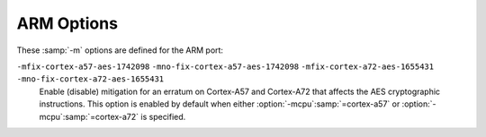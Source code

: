 ..
  Copyright 1988-2022 Free Software Foundation, Inc.
  This is part of the GCC manual.
  For copying conditions, see the GPL license file

.. program:: ARM

.. index:: ARM options

.. _arm-options:

ARM Options
^^^^^^^^^^^

These :samp:`-m` options are defined for the ARM port:

.. option:: -mabi={name}

  Generate code for the specified ABI.  Permissible values are: :samp:`apcs-gnu`,
  :samp:`atpcs`, :samp:`aapcs`, :samp:`aapcs-linux` and :samp:`iwmmxt`.

.. option:: -mapcs-frame

  Generate a stack frame that is compliant with the ARM Procedure Call
  Standard for all functions, even if this is not strictly necessary for
  correct execution of the code.  Specifying :option:`-fomit-frame-pointer`
  with this option causes the stack frames not to be generated for
  leaf functions.  The default is :option:`-mno-apcs-frame`.
  This option is deprecated.

.. option:: -mapcs

  This is a synonym for :option:`-mapcs-frame` and is deprecated.

.. option:: -mapcs-stack-check

  Generate code to check the amount of stack space available upon entry to
  every function (that actually uses some stack space).  If there is
  insufficient space available then either the function
  ``__rt_stkovf_split_small`` or ``__rt_stkovf_split_big`` is
  called, depending upon the amount of stack space required.  The runtime
  system is required to provide these functions.  The default is
  :option:`-mno-apcs-stack-check`, since this produces smaller code.

.. option:: -mapcs-reentrant

  Generate reentrant, position-independent code.  The default is
  :option:`-mno-apcs-reentrant`.

.. option:: -mthumb-interwork

  Generate code that supports calling between the ARM and Thumb
  instruction sets.  Without this option, on pre-v5 architectures, the
  two instruction sets cannot be reliably used inside one program.  The
  default is :option:`-mno-thumb-interwork`, since slightly larger code
  is generated when :option:`-mthumb-interwork` is specified.  In AAPCS
  configurations this option is meaningless.

.. option:: -mno-sched-prolog

  Prevent the reordering of instructions in the function prologue, or the
  merging of those instruction with the instructions in the function's
  body.  This means that all functions start with a recognizable set
  of instructions (or in fact one of a choice from a small set of
  different function prologues), and this information can be used to
  locate the start of functions inside an executable piece of code.  The
  default is :option:`-msched-prolog`.

.. option:: -msched-prolog

  Default setting; overrides :option:`-mno-sched-prolog`.

.. option:: -mfloat-abi={name}

  Specifies which floating-point ABI to use.  Permissible values
  are: :samp:`soft`, :samp:`softfp` and :samp:`hard`.

  Specifying :samp:`soft` causes GCC to generate output containing
  library calls for floating-point operations.
  :samp:`softfp` allows the generation of code using hardware floating-point
  instructions, but still uses the soft-float calling conventions.
  :samp:`hard` allows generation of floating-point instructions
  and uses FPU-specific calling conventions.

  The default depends on the specific target configuration.  Note that
  the hard-float and soft-float ABIs are not link-compatible; you must
  compile your entire program with the same ABI, and link with a
  compatible set of libraries.

.. option:: -mgeneral-regs-only

  Generate code which uses only the general-purpose registers.  This will prevent
  the compiler from using floating-point and Advanced SIMD registers but will not
  impose any restrictions on the assembler.

.. option:: -mlittle-endian

  Generate code for a processor running in little-endian mode.  This is
  the default for all standard configurations.

.. option:: -mbig-endian

  Generate code for a processor running in big-endian mode; the default is
  to compile code for a little-endian processor.

.. option:: -mbe8, -mbe32

  When linking a big-endian image select between BE8 and BE32 formats.
  The option has no effect for little-endian images and is ignored.  The
  default is dependent on the selected target architecture.  For ARMv6
  and later architectures the default is BE8, for older architectures
  the default is BE32.  BE32 format has been deprecated by ARM.

.. option:: -march={name}[+extension...]

  This specifies the name of the target ARM architecture.  GCC uses this
  name to determine what kind of instructions it can emit when generating
  assembly code.  This option can be used in conjunction with or instead
  of the :option:`-mcpu` = option.

  Permissible names are:
  :samp:`armv4t`,
  :samp:`armv5t`, :samp:`armv5te`,
  :samp:`armv6`, :samp:`armv6j`, :samp:`armv6k`, :samp:`armv6kz`, :samp:`armv6t2`,
  :samp:`armv6z`, :samp:`armv6zk`,
  :samp:`armv7`, :samp:`armv7-a`, :samp:`armv7ve`, 
  :samp:`armv8-a`, :samp:`armv8.1-a`, :samp:`armv8.2-a`, :samp:`armv8.3-a`,
  :samp:`armv8.4-a`,
  :samp:`armv8.5-a`,
  :samp:`armv8.6-a`,
  :samp:`armv9-a`,
  :samp:`armv7-r`,
  :samp:`armv8-r`,
  :samp:`armv6-m`, :samp:`armv6s-m`,
  :samp:`armv7-m`, :samp:`armv7e-m`,
  :samp:`armv8-m.base`, :samp:`armv8-m.main`,
  :samp:`armv8.1-m.main`,
  :samp:`armv9-a`,
  :samp:`iwmmxt` and :samp:`iwmmxt2`.

  Additionally, the following architectures, which lack support for the
  Thumb execution state, are recognized but support is deprecated: :samp:`armv4`.

  Many of the architectures support extensions.  These can be added by
  appending :samp:`+{extension}` to the architecture name.  Extension
  options are processed in order and capabilities accumulate.  An extension
  will also enable any necessary base extensions
  upon which it depends.  For example, the :samp:`+crypto` extension
  will always enable the :samp:`+simd` extension.  The exception to the
  additive construction is for extensions that are prefixed with
  :samp:`+no...`: these extensions disable the specified option and
  any other extensions that may depend on the presence of that
  extension.

  For example, :samp:`-march=armv7-a+simd+nofp+vfpv4` is equivalent to
  writing :samp:`-march=armv7-a+vfpv4` since the :samp:`+simd` option is
  entirely disabled by the :samp:`+nofp` option that follows it.

  Most extension names are generically named, but have an effect that is
  dependent upon the architecture to which it is applied.  For example,
  the :samp:`+simd` option can be applied to both :samp:`armv7-a` and
  :samp:`armv8-a` architectures, but will enable the original ARMv7-A
  Advanced SIMD (Neon) extensions for :samp:`armv7-a` and the ARMv8-A
  variant for :samp:`armv8-a`.

  The table below lists the supported extensions for each architecture.
  Architectures not mentioned do not support any extensions.

  :samp:`armv5te` :samp:`armv6` :samp:`armv6j` :samp:`armv6k` :samp:`armv6kz` :samp:`armv6t2` :samp:`armv6z` :samp:`armv6zk`
    :samp:`+fp`
      The VFPv2 floating-point instructions.  The extension :samp:`+vfpv2` can be
      used as an alias for this extension.

    :samp:`+nofp`
      Disable the floating-point instructions.

  :samp:`armv7`
    The common subset of the ARMv7-A, ARMv7-R and ARMv7-M architectures.

    :samp:`+fp`
      The VFPv3 floating-point instructions, with 16 double-precision
      registers.  The extension :samp:`+vfpv3-d16` can be used as an alias
      for this extension.  Note that floating-point is not supported by the
      base ARMv7-M architecture, but is compatible with both the ARMv7-A and
      ARMv7-R architectures.

    :samp:`+nofp`
      Disable the floating-point instructions.

  :samp:`armv7-a`
    :samp:`+mp`
      The multiprocessing extension.

    :samp:`+sec`
      The security extension.

    :samp:`+fp`
      The VFPv3 floating-point instructions, with 16 double-precision
      registers.  The extension :samp:`+vfpv3-d16` can be used as an alias
      for this extension.

    :samp:`+simd`
      The Advanced SIMD (Neon) v1 and the VFPv3 floating-point instructions.
      The extensions :samp:`+neon` and :samp:`+neon-vfpv3` can be used as aliases
      for this extension.

    :samp:`+vfpv3`
      The VFPv3 floating-point instructions, with 32 double-precision
      registers.

    :samp:`+vfpv3-d16-fp16`
      The VFPv3 floating-point instructions, with 16 double-precision
      registers and the half-precision floating-point conversion operations.

    :samp:`+vfpv3-fp16`
      The VFPv3 floating-point instructions, with 32 double-precision
      registers and the half-precision floating-point conversion operations.

    :samp:`+vfpv4-d16`
      The VFPv4 floating-point instructions, with 16 double-precision
      registers.

    :samp:`+vfpv4`
      The VFPv4 floating-point instructions, with 32 double-precision
      registers.

    :samp:`+neon-fp16`
      The Advanced SIMD (Neon) v1 and the VFPv3 floating-point instructions, with
      the half-precision floating-point conversion operations.

    :samp:`+neon-vfpv4`
      The Advanced SIMD (Neon) v2 and the VFPv4 floating-point instructions.

    :samp:`+nosimd`
      Disable the Advanced SIMD instructions (does not disable floating point).

    :samp:`+nofp`
      Disable the floating-point and Advanced SIMD instructions.

  :samp:`armv7ve`
    The extended version of the ARMv7-A architecture with support for
    virtualization.

    :samp:`+fp`
      The VFPv4 floating-point instructions, with 16 double-precision registers.
      The extension :samp:`+vfpv4-d16` can be used as an alias for this extension.

    :samp:`+simd`
      The Advanced SIMD (Neon) v2 and the VFPv4 floating-point instructions.  The
      extension :samp:`+neon-vfpv4` can be used as an alias for this extension.

    :samp:`+vfpv3-d16`
      The VFPv3 floating-point instructions, with 16 double-precision
      registers.

    :samp:`+vfpv3`
      The VFPv3 floating-point instructions, with 32 double-precision
      registers.

    :samp:`+vfpv3-d16-fp16`
      The VFPv3 floating-point instructions, with 16 double-precision
      registers and the half-precision floating-point conversion operations.

    :samp:`+vfpv3-fp16`
      The VFPv3 floating-point instructions, with 32 double-precision
      registers and the half-precision floating-point conversion operations.

    :samp:`+vfpv4-d16`
      The VFPv4 floating-point instructions, with 16 double-precision
      registers.

    :samp:`+vfpv4`
      The VFPv4 floating-point instructions, with 32 double-precision
      registers.

    :samp:`+neon`
      The Advanced SIMD (Neon) v1 and the VFPv3 floating-point instructions.
      The extension :samp:`+neon-vfpv3` can be used as an alias for this extension.

    :samp:`+neon-fp16`
      The Advanced SIMD (Neon) v1 and the VFPv3 floating-point instructions, with
      the half-precision floating-point conversion operations.

    :samp:`+nosimd`
      Disable the Advanced SIMD instructions (does not disable floating point).

    :samp:`+nofp`
      Disable the floating-point and Advanced SIMD instructions.

  :samp:`armv8-a`
    :samp:`+crc`
      The Cyclic Redundancy Check (CRC) instructions.

    :samp:`+simd`
      The ARMv8-A Advanced SIMD and floating-point instructions.

    :samp:`+crypto`
      The cryptographic instructions.

    :samp:`+nocrypto`
      Disable the cryptographic instructions.

    :samp:`+nofp`
      Disable the floating-point, Advanced SIMD and cryptographic instructions.

    :samp:`+sb`
      Speculation Barrier Instruction.

    :samp:`+predres`
      Execution and Data Prediction Restriction Instructions.

  :samp:`armv8.1-a`
    :samp:`+simd`
      The ARMv8.1-A Advanced SIMD and floating-point instructions.

    :samp:`+crypto`
      The cryptographic instructions.  This also enables the Advanced SIMD and
      floating-point instructions.

    :samp:`+nocrypto`
      Disable the cryptographic instructions.

    :samp:`+nofp`
      Disable the floating-point, Advanced SIMD and cryptographic instructions.

    :samp:`+sb`
      Speculation Barrier Instruction.

    :samp:`+predres`
      Execution and Data Prediction Restriction Instructions.

  :samp:`armv8.2-a` :samp:`armv8.3-a`
    :samp:`+fp16`
      The half-precision floating-point data processing instructions.
      This also enables the Advanced SIMD and floating-point instructions.

    :samp:`+fp16fml`
      The half-precision floating-point fmla extension.  This also enables
      the half-precision floating-point extension and Advanced SIMD and
      floating-point instructions.

    :samp:`+simd`
      The ARMv8.1-A Advanced SIMD and floating-point instructions.

    :samp:`+crypto`
      The cryptographic instructions.  This also enables the Advanced SIMD and
      floating-point instructions.

    :samp:`+dotprod`
      Enable the Dot Product extension.  This also enables Advanced SIMD instructions.

    :samp:`+nocrypto`
      Disable the cryptographic extension.

    :samp:`+nofp`
      Disable the floating-point, Advanced SIMD and cryptographic instructions.

    :samp:`+sb`
      Speculation Barrier Instruction.

    :samp:`+predres`
      Execution and Data Prediction Restriction Instructions.

    :samp:`+i8mm`
      8-bit Integer Matrix Multiply instructions.
      This also enables Advanced SIMD and floating-point instructions.

    :samp:`+bf16`
      Brain half-precision floating-point instructions.
      This also enables Advanced SIMD and floating-point instructions.

  :samp:`armv8.4-a`
    :samp:`+fp16`
      The half-precision floating-point data processing instructions.
      This also enables the Advanced SIMD and floating-point instructions as well
      as the Dot Product extension and the half-precision floating-point fmla
      extension.

    :samp:`+simd`
      The ARMv8.3-A Advanced SIMD and floating-point instructions as well as the
      Dot Product extension.

    :samp:`+crypto`
      The cryptographic instructions.  This also enables the Advanced SIMD and
      floating-point instructions as well as the Dot Product extension.

    :samp:`+nocrypto`
      Disable the cryptographic extension.

    :samp:`+nofp`
      Disable the floating-point, Advanced SIMD and cryptographic instructions.

    :samp:`+sb`
      Speculation Barrier Instruction.

    :samp:`+predres`
      Execution and Data Prediction Restriction Instructions.

    :samp:`+i8mm`
      8-bit Integer Matrix Multiply instructions.
      This also enables Advanced SIMD and floating-point instructions.

    :samp:`+bf16`
      Brain half-precision floating-point instructions.
      This also enables Advanced SIMD and floating-point instructions.

  :samp:`armv8.5-a`
    :samp:`+fp16`
      The half-precision floating-point data processing instructions.
      This also enables the Advanced SIMD and floating-point instructions as well
      as the Dot Product extension and the half-precision floating-point fmla
      extension.

    :samp:`+simd`
      The ARMv8.3-A Advanced SIMD and floating-point instructions as well as the
      Dot Product extension.

    :samp:`+crypto`
      The cryptographic instructions.  This also enables the Advanced SIMD and
      floating-point instructions as well as the Dot Product extension.

    :samp:`+nocrypto`
      Disable the cryptographic extension.

    :samp:`+nofp`
      Disable the floating-point, Advanced SIMD and cryptographic instructions.

    :samp:`+i8mm`
      8-bit Integer Matrix Multiply instructions.
      This also enables Advanced SIMD and floating-point instructions.

    :samp:`+bf16`
      Brain half-precision floating-point instructions.
      This also enables Advanced SIMD and floating-point instructions.

  :samp:`armv8.6-a`
    :samp:`+fp16`
      The half-precision floating-point data processing instructions.
      This also enables the Advanced SIMD and floating-point instructions as well
      as the Dot Product extension and the half-precision floating-point fmla
      extension.

    :samp:`+simd`
      The ARMv8.3-A Advanced SIMD and floating-point instructions as well as the
      Dot Product extension.

    :samp:`+crypto`
      The cryptographic instructions.  This also enables the Advanced SIMD and
      floating-point instructions as well as the Dot Product extension.

    :samp:`+nocrypto`
      Disable the cryptographic extension.

    :samp:`+nofp`
      Disable the floating-point, Advanced SIMD and cryptographic instructions.

    :samp:`+i8mm`
      8-bit Integer Matrix Multiply instructions.
      This also enables Advanced SIMD and floating-point instructions.

    :samp:`+bf16`
      Brain half-precision floating-point instructions.
      This also enables Advanced SIMD and floating-point instructions.

  :samp:`armv7-r`
    :samp:`+fp.sp`
      The single-precision VFPv3 floating-point instructions.  The extension
      :samp:`+vfpv3xd` can be used as an alias for this extension.

    :samp:`+fp`
      The VFPv3 floating-point instructions with 16 double-precision registers.
      The extension +vfpv3-d16 can be used as an alias for this extension.

    :samp:`+vfpv3xd-d16-fp16`
      The single-precision VFPv3 floating-point instructions with 16 double-precision
      registers and the half-precision floating-point conversion operations.

    :samp:`+vfpv3-d16-fp16`
      The VFPv3 floating-point instructions with 16 double-precision
      registers and the half-precision floating-point conversion operations.

    :samp:`+nofp`
      Disable the floating-point extension.

    :samp:`+idiv`
      The ARM-state integer division instructions.

    :samp:`+noidiv`
      Disable the ARM-state integer division extension.

  :samp:`armv7e-m`
    :samp:`+fp`
      The single-precision VFPv4 floating-point instructions.

    :samp:`+fpv5`
      The single-precision FPv5 floating-point instructions.

    :samp:`+fp.dp`
      The single- and double-precision FPv5 floating-point instructions.

    :samp:`+nofp`
      Disable the floating-point extensions.

  :samp:`armv8.1-m.main`
    :samp:`+dsp`
      The DSP instructions.

    :samp:`+mve`
      The M-Profile Vector Extension (MVE) integer instructions.

    :samp:`+mve.fp`
      The M-Profile Vector Extension (MVE) integer and single precision
      floating-point instructions.

    :samp:`+fp`
      The single-precision floating-point instructions.

    :samp:`+fp.dp`
      The single- and double-precision floating-point instructions.

    :samp:`+nofp`
      Disable the floating-point extension.

    :samp:`+cdecp0, +cdecp1, ... , +cdecp7`
      Enable the Custom Datapath Extension (CDE) on selected coprocessors according
      to the numbers given in the options in the range 0 to 7.

  :samp:`armv8-m.main`
    :samp:`+dsp`
      The DSP instructions.

    :samp:`+nodsp`
      Disable the DSP extension.

    :samp:`+fp`
      The single-precision floating-point instructions.

    :samp:`+fp.dp`
      The single- and double-precision floating-point instructions.

    :samp:`+nofp`
      Disable the floating-point extension.

    :samp:`+cdecp0, +cdecp1, ... , +cdecp7`
      Enable the Custom Datapath Extension (CDE) on selected coprocessors according
      to the numbers given in the options in the range 0 to 7.

  :samp:`armv8-r`
    :samp:`+crc`
      The Cyclic Redundancy Check (CRC) instructions.

    :samp:`+fp.sp`
      The single-precision FPv5 floating-point instructions.

    :samp:`+simd`
      The ARMv8-A Advanced SIMD and floating-point instructions.

    :samp:`+crypto`
      The cryptographic instructions.

    :samp:`+nocrypto`
      Disable the cryptographic instructions.

    :samp:`+nofp`
      Disable the floating-point, Advanced SIMD and cryptographic instructions.

  :option:`-march`:samp:`=native` causes the compiler to auto-detect the architecture
  of the build computer.  At present, this feature is only supported on
  GNU/Linux, and not all architectures are recognized.  If the auto-detect
  is unsuccessful the option has no effect.

.. option:: -mtune={name}

  This option specifies the name of the target ARM processor for
  which GCC should tune the performance of the code.
  For some ARM implementations better performance can be obtained by using
  this option.
  Permissible names are: :samp:`arm7tdmi`, :samp:`arm7tdmi-s`, :samp:`arm710t`,
  :samp:`arm720t`, :samp:`arm740t`, :samp:`strongarm`, :samp:`strongarm110`,
  :samp:`strongarm1100`, :samp:`strongarm1110`, :samp:`arm8`, :samp:`arm810`,
  :samp:`arm9`, :samp:`arm9e`, :samp:`arm920`, :samp:`arm920t`, :samp:`arm922t`,
  :samp:`arm946e-s`, :samp:`arm966e-s`, :samp:`arm968e-s`, :samp:`arm926ej-s`,
  :samp:`arm940t`, :samp:`arm9tdmi`, :samp:`arm10tdmi`, :samp:`arm1020t`,
  :samp:`arm1026ej-s`, :samp:`arm10e`, :samp:`arm1020e`, :samp:`arm1022e`,
  :samp:`arm1136j-s`, :samp:`arm1136jf-s`, :samp:`mpcore`, :samp:`mpcorenovfp`,
  :samp:`arm1156t2-s`, :samp:`arm1156t2f-s`, :samp:`arm1176jz-s`, :samp:`arm1176jzf-s`,
  :samp:`generic-armv7-a`, :samp:`cortex-a5`, :samp:`cortex-a7`, :samp:`cortex-a8`,
  :samp:`cortex-a9`, :samp:`cortex-a12`, :samp:`cortex-a15`, :samp:`cortex-a17`,
  :samp:`cortex-a32`, :samp:`cortex-a35`, :samp:`cortex-a53`, :samp:`cortex-a55`,
  :samp:`cortex-a57`, :samp:`cortex-a72`, :samp:`cortex-a73`, :samp:`cortex-a75`,
  :samp:`cortex-a76`, :samp:`cortex-a76ae`, :samp:`cortex-a77`,
  :samp:`cortex-a78`, :samp:`cortex-a78ae`, :samp:`cortex-a78c`, :samp:`cortex-a710`,
  :samp:`ares`, :samp:`cortex-r4`, :samp:`cortex-r4f`, :samp:`cortex-r5`,
  :samp:`cortex-r7`, :samp:`cortex-r8`, :samp:`cortex-r52`, :samp:`cortex-r52plus`,
  :samp:`cortex-m0`, :samp:`cortex-m0plus`, :samp:`cortex-m1`, :samp:`cortex-m3`,
  :samp:`cortex-m4`, :samp:`cortex-m7`, :samp:`cortex-m23`, :samp:`cortex-m33`,
  :samp:`cortex-m35p`, :samp:`cortex-m55`, :samp:`cortex-x1`,
  :samp:`cortex-m1.small-multiply`, :samp:`cortex-m0.small-multiply`,
  :samp:`cortex-m0plus.small-multiply`, :samp:`exynos-m1`, :samp:`marvell-pj4`,
  :samp:`neoverse-n1`, :samp:`neoverse-n2`, :samp:`neoverse-v1`, :samp:`xscale`,
  :samp:`iwmmxt`, :samp:`iwmmxt2`, :samp:`ep9312`, :samp:`fa526`, :samp:`fa626`,
  :samp:`fa606te`, :samp:`fa626te`, :samp:`fmp626`, :samp:`fa726te`, :samp:`xgene1`.

  Additionally, this option can specify that GCC should tune the performance
  of the code for a big.LITTLE system.  Permissible names are:
  :samp:`cortex-a15.cortex-a7`, :samp:`cortex-a17.cortex-a7`,
  :samp:`cortex-a57.cortex-a53`, :samp:`cortex-a72.cortex-a53`,
  :samp:`cortex-a72.cortex-a35`, :samp:`cortex-a73.cortex-a53`,
  :samp:`cortex-a75.cortex-a55`, :samp:`cortex-a76.cortex-a55`.

  :option:`-mtune`:samp:`=generic-{arch}` specifies that GCC should tune the
  performance for a blend of processors within architecture :samp:`{arch}`.
  The aim is to generate code that run well on the current most popular
  processors, balancing between optimizations that benefit some CPUs in the
  range, and avoiding performance pitfalls of other CPUs.  The effects of
  this option may change in future GCC versions as CPU models come and go.

  :option:`-mtune` permits the same extension options as :option:`-mcpu`, but
  the extension options do not affect the tuning of the generated code.

  :option:`-mtune`:samp:`=native` causes the compiler to auto-detect the CPU
  of the build computer.  At present, this feature is only supported on
  GNU/Linux, and not all architectures are recognized.  If the auto-detect is
  unsuccessful the option has no effect.

.. option:: -mcpu={name}[+extension...]

  This specifies the name of the target ARM processor.  GCC uses this name
  to derive the name of the target ARM architecture (as if specified
  by :option:`-march`) and the ARM processor type for which to tune for
  performance (as if specified by :option:`-mtune`).  Where this option
  is used in conjunction with :option:`-march` or :option:`-mtune`,
  those options take precedence over the appropriate part of this option.

  Many of the supported CPUs implement optional architectural
  extensions.  Where this is so the architectural extensions are
  normally enabled by default.  If implementations that lack the
  extension exist, then the extension syntax can be used to disable
  those extensions that have been omitted.  For floating-point and
  Advanced SIMD (Neon) instructions, the settings of the options
  :option:`-mfloat-abi` and :option:`-mfpu` must also be considered:
  floating-point and Advanced SIMD instructions will only be used if
  :option:`-mfloat-abi` is not set to :samp:`soft`; and any setting of
  :option:`-mfpu` other than :samp:`auto` will override the available
  floating-point and SIMD extension instructions.

  For example, :samp:`cortex-a9` can be found in three major
  configurations: integer only, with just a floating-point unit or with
  floating-point and Advanced SIMD.  The default is to enable all the
  instructions, but the extensions :samp:`+nosimd` and :samp:`+nofp` can
  be used to disable just the SIMD or both the SIMD and floating-point
  instructions respectively.

  Permissible names for this option are the same as those for
  :option:`-mtune`.

  The following extension options are common to the listed CPUs:

  :samp:`+nodsp`
    Disable the DSP instructions on :samp:`cortex-m33`, :samp:`cortex-m35p`.

  :samp:`+nofp`
    Disables the floating-point instructions on :samp:`arm9e`,
    :samp:`arm946e-s`, :samp:`arm966e-s`, :samp:`arm968e-s`, :samp:`arm10e`,
    :samp:`arm1020e`, :samp:`arm1022e`, :samp:`arm926ej-s`,
    :samp:`arm1026ej-s`, :samp:`cortex-r5`, :samp:`cortex-r7`, :samp:`cortex-r8`,
    :samp:`cortex-m4`, :samp:`cortex-m7`, :samp:`cortex-m33` and :samp:`cortex-m35p`.
    Disables the floating-point and SIMD instructions on
    :samp:`generic-armv7-a`, :samp:`cortex-a5`, :samp:`cortex-a7`,
    :samp:`cortex-a8`, :samp:`cortex-a9`, :samp:`cortex-a12`,
    :samp:`cortex-a15`, :samp:`cortex-a17`, :samp:`cortex-a15.cortex-a7`,
    :samp:`cortex-a17.cortex-a7`, :samp:`cortex-a32`, :samp:`cortex-a35`,
    :samp:`cortex-a53` and :samp:`cortex-a55`.

  :samp:`+nofp.dp`
    Disables the double-precision component of the floating-point instructions
    on :samp:`cortex-r5`, :samp:`cortex-r7`, :samp:`cortex-r8`, :samp:`cortex-r52`,
    :samp:`cortex-r52plus` and :samp:`cortex-m7`.

  :samp:`+nosimd`
    Disables the SIMD (but not floating-point) instructions on
    :samp:`generic-armv7-a`, :samp:`cortex-a5`, :samp:`cortex-a7`
    and :samp:`cortex-a9`.

  :samp:`+crypto`
    Enables the cryptographic instructions on :samp:`cortex-a32`,
    :samp:`cortex-a35`, :samp:`cortex-a53`, :samp:`cortex-a55`, :samp:`cortex-a57`,
    :samp:`cortex-a72`, :samp:`cortex-a73`, :samp:`cortex-a75`, :samp:`exynos-m1`,
    :samp:`xgene1`, :samp:`cortex-a57.cortex-a53`, :samp:`cortex-a72.cortex-a53`,
    :samp:`cortex-a73.cortex-a35`, :samp:`cortex-a73.cortex-a53` and
    :samp:`cortex-a75.cortex-a55`.

  Additionally the :samp:`generic-armv7-a` pseudo target defaults to
  VFPv3 with 16 double-precision registers.  It supports the following
  extension options: :samp:`mp`, :samp:`sec`, :samp:`vfpv3-d16`,
  :samp:`vfpv3`, :samp:`vfpv3-d16-fp16`, :samp:`vfpv3-fp16`,
  :samp:`vfpv4-d16`, :samp:`vfpv4`, :samp:`neon`, :samp:`neon-vfpv3`,
  :samp:`neon-fp16`, :samp:`neon-vfpv4`.  The meanings are the same as for
  the extensions to :option:`-march`:samp:`=armv7-a`.

  :option:`-mcpu`:samp:`=generic-{arch}` is also permissible, and is
  equivalent to :option:`-march`:samp:`={arch}` -mtune=generic- :samp:`{arch}`.
  See :option:`-mtune` for more information.

  :option:`-mcpu`:samp:`=native` causes the compiler to auto-detect the CPU
  of the build computer.  At present, this feature is only supported on
  GNU/Linux, and not all architectures are recognized.  If the auto-detect
  is unsuccessful the option has no effect.

.. option:: -mfpu={name}

  This specifies what floating-point hardware (or hardware emulation) is
  available on the target.  Permissible names are: :samp:`auto`, :samp:`vfpv2`,
  :samp:`vfpv3`,
  :samp:`vfpv3-fp16`, :samp:`vfpv3-d16`, :samp:`vfpv3-d16-fp16`, :samp:`vfpv3xd`,
  :samp:`vfpv3xd-fp16`, :samp:`neon-vfpv3`, :samp:`neon-fp16`, :samp:`vfpv4`,
  :samp:`vfpv4-d16`, :samp:`fpv4-sp-d16`, :samp:`neon-vfpv4`,
  :samp:`fpv5-d16`, :samp:`fpv5-sp-d16`,
  :samp:`fp-armv8`, :samp:`neon-fp-armv8` and :samp:`crypto-neon-fp-armv8`.
  Note that :samp:`neon` is an alias for :samp:`neon-vfpv3` and :samp:`vfp`
  is an alias for :samp:`vfpv2`.

  The setting :samp:`auto` is the default and is special.  It causes the
  compiler to select the floating-point and Advanced SIMD instructions
  based on the settings of :option:`-mcpu` and :option:`-march`.

  If the selected floating-point hardware includes the NEON extension
  (e.g. :option:`-mfpu`:samp:`=neon`), note that floating-point
  operations are not generated by GCC's auto-vectorization pass unless
  :option:`-funsafe-math-optimizations` is also specified.  This is
  because NEON hardware does not fully implement the IEEE 754 standard for
  floating-point arithmetic (in particular denormal values are treated as
  zero), so the use of NEON instructions may lead to a loss of precision.

  You can also set the fpu name at function level by using the ``target("fpu=")`` function attributes (see :ref:`arm-function-attributes`) or pragmas (see :ref:`function-specific-option-pragmas`).

.. option:: -mfp16-format={name}

  Specify the format of the ``__fp16`` half-precision floating-point type.
  Permissible names are :samp:`none`, :samp:`ieee`, and :samp:`alternative`;
  the default is :samp:`none`, in which case the ``__fp16`` type is not
  defined.  See :ref:`half-precision`, for more information.

.. option:: -mstructure-size-boundary={n}

  The sizes of all structures and unions are rounded up to a multiple
  of the number of bits set by this option.  Permissible values are 8, 32
  and 64.  The default value varies for different toolchains.  For the COFF
  targeted toolchain the default value is 8.  A value of 64 is only allowed
  if the underlying ABI supports it.

  Specifying a larger number can produce faster, more efficient code, but
  can also increase the size of the program.  Different values are potentially
  incompatible.  Code compiled with one value cannot necessarily expect to
  work with code or libraries compiled with another value, if they exchange
  information using structures or unions.

  This option is deprecated.

.. option:: -mabort-on-noreturn

  Generate a call to the function ``abort`` at the end of a
  :gcc-attr:`noreturn` function.  It is executed if the function tries to
  return.

.. option:: -mlong-calls, -mno-long-calls

  Tells the compiler to perform function calls by first loading the
  address of the function into a register and then performing a subroutine
  call on this register.  This switch is needed if the target function
  lies outside of the 64-megabyte addressing range of the offset-based
  version of subroutine call instruction.

  Even if this switch is enabled, not all function calls are turned
  into long calls.  The heuristic is that static functions, functions
  that have the ``short_call`` attribute, functions that are inside
  the scope of a ``#pragma no_long_calls`` directive, and functions whose
  definitions have already been compiled within the current compilation
  unit are not turned into long calls.  The exceptions to this rule are
  that weak function definitions, functions with the :gcc-attr:`long_call`
  attribute or the ``section`` attribute, and functions that are within
  the scope of a ``#pragma long_calls`` directive are always
  turned into long calls.

  This feature is not enabled by default.  Specifying
  :option:`-mno-long-calls` restores the default behavior, as does
  placing the function calls within the scope of a ``#pragma
  long_calls_off`` directive.  Note these switches have no effect on how
  the compiler generates code to handle function calls via function
  pointers.

.. option:: -msingle-pic-base

  Treat the register used for PIC addressing as read-only, rather than
  loading it in the prologue for each function.  The runtime system is
  responsible for initializing this register with an appropriate value
  before execution begins.

.. option:: -mpic-register={reg}

  Specify the register to be used for PIC addressing.
  For standard PIC base case, the default is any suitable register
  determined by compiler.  For single PIC base case, the default is
  :samp:`R9` if target is EABI based or stack-checking is enabled,
  otherwise the default is :samp:`R10`.

.. option:: -mpic-data-is-text-relative

  Assume that the displacement between the text and data segments is fixed
  at static link time.  This permits using PC-relative addressing
  operations to access data known to be in the data segment.  For
  non-VxWorks RTP targets, this option is enabled by default.  When
  disabled on such targets, it will enable :option:`-msingle-pic-base` by
  default.

.. option:: -mpoke-function-name

  Write the name of each function into the text section, directly
  preceding the function prologue.  The generated code is similar to this:

  .. code-block::

         t0
             .ascii "arm_poke_function_name", 0
             .align
         t1
             .word 0xff000000 + (t1 - t0)
         arm_poke_function_name
             mov     ip, sp
             stmfd   sp!, {fp, ip, lr, pc}
             sub     fp, ip, #4

  When performing a stack backtrace, code can inspect the value of
  ``pc`` stored at ``fp + 0``.  If the trace function then looks at
  location ``pc - 12`` and the top 8 bits are set, then we know that
  there is a function name embedded immediately preceding this location
  and has length ``((pc[-3]) & 0xff000000)``.

.. option:: -mthumb, -marm

  Select between generating code that executes in ARM and Thumb
  states.  The default for most configurations is to generate code
  that executes in ARM state, but the default can be changed by
  configuring GCC with the :option:`--with-mode`:samp:`={state}`
  configure option.

  You can also override the ARM and Thumb mode for each function
  by using the ``target("thumb")`` and ``target("arm")`` function attributes
  (see :ref:`arm-function-attributes`) or pragmas (see :ref:`function-specific-option-pragmas`).

.. option:: -mflip-thumb

  Switch ARM/Thumb modes on alternating functions.
  This option is provided for regression testing of mixed Thumb/ARM code
  generation, and is not intended for ordinary use in compiling code.

.. option:: -mtpcs-frame

  Generate a stack frame that is compliant with the Thumb Procedure Call
  Standard for all non-leaf functions.  (A leaf function is one that does
  not call any other functions.)  The default is :option:`-mno-tpcs-frame`.

.. option:: -mtpcs-leaf-frame

  Generate a stack frame that is compliant with the Thumb Procedure Call
  Standard for all leaf functions.  (A leaf function is one that does
  not call any other functions.)  The default is :option:`-mno-apcs-leaf-frame`.

.. option:: -mcallee-super-interworking

  Gives all externally visible functions in the file being compiled an ARM
  instruction set header which switches to Thumb mode before executing the
  rest of the function.  This allows these functions to be called from
  non-interworking code.  This option is not valid in AAPCS configurations
  because interworking is enabled by default.

.. option:: -mcaller-super-interworking

  Allows calls via function pointers (including virtual functions) to
  execute correctly regardless of whether the target code has been
  compiled for interworking or not.  There is a small overhead in the cost
  of executing a function pointer if this option is enabled.  This option
  is not valid in AAPCS configurations because interworking is enabled
  by default.

.. option:: -mtp={name}

  Specify the access model for the thread local storage pointer.  The valid
  models are :samp:`soft`, which generates calls to ``__aeabi_read_tp``,
  :samp:`cp15`, which fetches the thread pointer from ``cp15`` directly
  (supported in the arm6k architecture), and :samp:`auto`, which uses the
  best available method for the selected processor.  The default setting is
  :samp:`auto`.

.. option:: -mtls-dialect={dialect}

  Specify the dialect to use for accessing thread local storage.  Two
  :samp:`{dialect}` s are supported---:samp:`gnu` and :samp:`gnu2`.  The
  :samp:`gnu` dialect selects the original GNU scheme for supporting
  local and global dynamic TLS models.  The :samp:`gnu2` dialect
  selects the GNU descriptor scheme, which provides better performance
  for shared libraries.  The GNU descriptor scheme is compatible with
  the original scheme, but does require new assembler, linker and
  library support.  Initial and local exec TLS models are unaffected by
  this option and always use the original scheme.

.. option:: -mword-relocations

  Only generate absolute relocations on word-sized values (i.e. R_ARM_ABS32).
  This is enabled by default on targets (uClinux, SymbianOS) where the runtime
  loader imposes this restriction, and when :option:`-fpic` or :option:`-fPIC`
  is specified. This option conflicts with :option:`-mslow-flash-data`.

.. option:: -mfix-cortex-m3-ldrd

  Some Cortex-M3 cores can cause data corruption when ``ldrd`` instructions
  with overlapping destination and base registers are used.  This option avoids
  generating these instructions.  This option is enabled by default when
  :option:`-mcpu`:samp:`=cortex-m3` is specified.

``-mfix-cortex-a57-aes-1742098`` ``-mno-fix-cortex-a57-aes-1742098`` ``-mfix-cortex-a72-aes-1655431`` ``-mno-fix-cortex-a72-aes-1655431``
  Enable (disable) mitigation for an erratum on Cortex-A57 and
  Cortex-A72 that affects the AES cryptographic instructions.  This
  option is enabled by default when either :option:`-mcpu`:samp:`=cortex-a57` or
  :option:`-mcpu`:samp:`=cortex-a72` is specified.

.. option:: -munaligned-access, -mno-unaligned-access

  Enables (or disables) reading and writing of 16- and 32- bit values
  from addresses that are not 16- or 32- bit aligned.  By default
  unaligned access is disabled for all pre-ARMv6, all ARMv6-M and for
  ARMv8-M Baseline architectures, and enabled for all other
  architectures.  If unaligned access is not enabled then words in packed
  data structures are accessed a byte at a time.

  The ARM attribute ``Tag_CPU_unaligned_access`` is set in the
  generated object file to either true or false, depending upon the
  setting of this option.  If unaligned access is enabled then the
  preprocessor symbol ``__ARM_FEATURE_UNALIGNED`` is also
  defined.

.. option:: -mneon-for-64bits

  This option is deprecated and has no effect.

.. option:: -mslow-flash-data

  Assume loading data from flash is slower than fetching instruction.
  Therefore literal load is minimized for better performance.
  This option is only supported when compiling for ARMv7 M-profile and
  off by default. It conflicts with :option:`-mword-relocations`.

.. option:: -masm-syntax-unified

  Assume inline assembler is using unified asm syntax.  The default is
  currently off which implies divided syntax.  This option has no impact
  on Thumb2. However, this may change in future releases of GCC.
  Divided syntax should be considered deprecated.

.. option:: -mrestrict-it

  Restricts generation of IT blocks to conform to the rules of ARMv8-A.
  IT blocks can only contain a single 16-bit instruction from a select
  set of instructions. This option is on by default for ARMv8-A Thumb mode.

.. option:: -mprint-tune-info

  Print CPU tuning information as comment in assembler file.  This is
  an option used only for regression testing of the compiler and not
  intended for ordinary use in compiling code.  This option is disabled
  by default.

.. option:: -mverbose-cost-dump

  Enable verbose cost model dumping in the debug dump files.  This option is
  provided for use in debugging the compiler.

.. option:: -mpure-code

  Do not allow constant data to be placed in code sections.
  Additionally, when compiling for ELF object format give all text sections the
  ELF processor-specific section attribute ``SHF_ARM_PURECODE``.  This option
  is only available when generating non-pic code for M-profile targets.

.. option:: -mcmse

  Generate secure code as per the "ARMv8-M Security Extensions: Requirements on
  Development Tools Engineering Specification", which can be found on
  https://developer.arm.com/documentation/ecm0359818/latest/.

.. option:: -mfix-cmse-cve-2021-35465

  Mitigate against a potential security issue with the ``VLLDM`` instruction
  in some M-profile devices when using CMSE (CVE-2021-365465).  This option is
  enabled by default when the option :option:`-mcpu` = is used with
  ``cortex-m33``, ``cortex-m35p`` or ``cortex-m55``.  The option
  :option:`-mno-fix-cmse-cve-2021-35465` can be used to disable the mitigation.

.. option:: -mstack-protector-guard={guard}

  Generate stack protection code using canary at :samp:`{guard}`.  Supported
  locations are :samp:`global` for a global canary or :samp:`tls` for a
  canary accessible via the TLS register. The option
  :option:`-mstack-protector-guard-offset` = is for use with
  :option:`-fstack-protector-guard`:samp:`=tls` and not for use in user-land code.

.. option:: -mfdpic, -mno-fdpic

  Select the FDPIC ABI, which uses 64-bit function descriptors to
  represent pointers to functions.  When the compiler is configured for
  ``arm-*-uclinuxfdpiceabi`` targets, this option is on by default
  and implies :option:`-fPIE` if none of the PIC/PIE-related options is
  provided.  On other targets, it only enables the FDPIC-specific code
  generation features, and the user should explicitly provide the
  PIC/PIE-related options as needed.

  Note that static linking is not supported because it would still
  involve the dynamic linker when the program self-relocates.  If such
  behavior is acceptable, use -static and -Wl,-dynamic-linker options.

  The opposite :option:`-mno-fdpic` option is useful (and required) to
  build the Linux kernel using the same (``arm-*-uclinuxfdpiceabi``)
  toolchain as the one used to build the userland programs.
